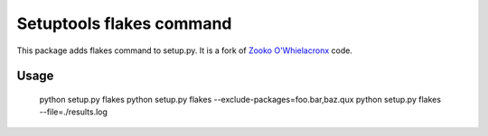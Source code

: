 Setuptools flakes command
=========================

This package adds flakes command to setup.py.
It is a fork of `Zooko O'Whielacronx`_ code.

.. _`Zooko O'Whielacronx`: http://pypi.python.org/pypi/setuptools_pyflakes/1.0.5



Usage
-----

  python setup.py flakes
  python setup.py flakes --exclude-packages=foo.bar,baz.qux
  python setup.py flakes --file=./results.log
